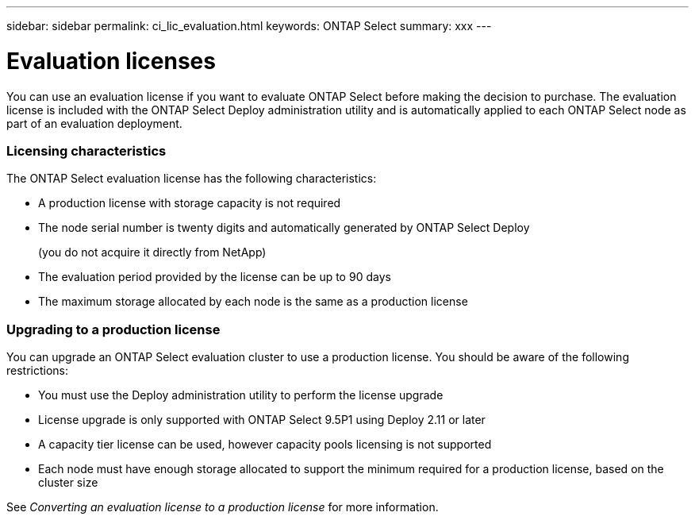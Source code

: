---
sidebar: sidebar
permalink: ci_lic_evaluation.html
keywords: ONTAP Select
summary: xxx
---

= Evaluation licenses
:hardbreaks:
:nofooter:
:icons: font
:linkattrs:
:imagesdir: ./media/

[.lead]
You can use an evaluation license if you want to evaluate ONTAP Select before making the decision to purchase. The evaluation license is included with the ONTAP Select Deploy administration utility and is automatically applied to each ONTAP Select node as part of an evaluation deployment.

=== Licensing characteristics

The ONTAP Select evaluation license has the following characteristics:

* A production license with storage capacity is not required
* The node serial number is twenty digits and automatically generated by ONTAP Select Deploy
+
(you do not acquire it directly from NetApp)
* The evaluation period provided by the license can be up to 90 days
* The maximum storage allocated by each node is the same as a production license

=== Upgrading to a production license
You can upgrade an ONTAP Select evaluation cluster to use a production license. You should be aware of the following restrictions:

* You must use the Deploy administration utility to perform the license upgrade
* License upgrade is only supported with ONTAP Select 9.5P1 using Deploy 2.11 or later
* A capacity tier license can be used, however capacity pools licensing is not supported
* Each node must have enough storage allocated to support the minimum required for a production license, based on the cluster size

See _Converting an evaluation license to a production license_ for more information.
